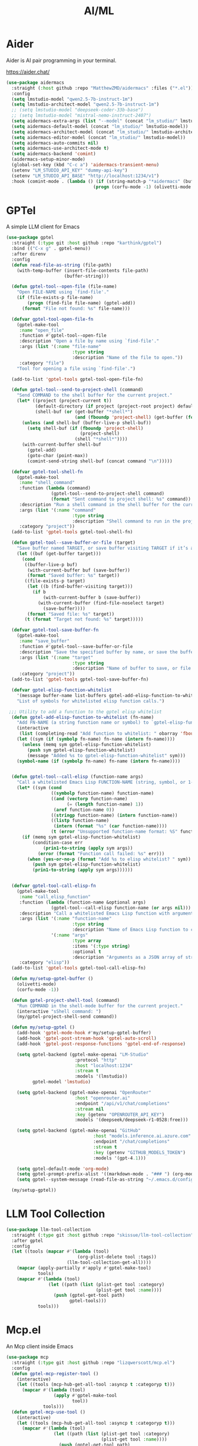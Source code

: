 #+TITLE: AI/ML
#+PROPERTY: header-args      :tangle "../config-elisp/ai-ml.el"
* Aider
Aider is AI pair programming in your terminal.

https://aider.chat/
#+begin_src emacs-lisp
  (use-package aidermacs
    :straight (:host github :repo "MatthewZMD/aidermacs" :files ("*.el"))
    :config
    (setq lmstudio-model "qwen2.5-7b-instruct-1m")
    (setq lmstudio-architect-model "qwen2.5-7b-instruct-1m")
    ;; (setq lmstudio-model "deepseek-coder-33b-base")
    ;; (setq lmstudio-model "mistral-nemo-instruct-2407")
    (setq aidermacs-extra-args (list "--model" (concat "lm_studio/" lmstudio-model) "--no-show-model-warnings"))
    (setq aidermacs-default-model (concat "lm_studio/" lmstudio-model))
    (setq aidermacs-architect-model (concat "lm_studio/" lmstudio-architect-model))
    (setq aidermacs-editor-model (concat "lm_studio/" lmstudio-model))
    (setq aidermacs-auto-commits nil)
    (setq aidermacs-use-architect-mode t)
    (setq aidermacs-backend 'comint)
    (aidermacs-setup-minor-mode)
    (global-set-key (kbd "C-c a") 'aidermacs-transient-menu)
    (setenv "LM_STUDIO_API_KEY" "dummy-api-key")
    (setenv "LM_STUDIO_API_BASE" "http://localhost:1234/v1")
    :hook (comint-mode . (lambda () (if (string-match-p "*aidermacs" (buffer-name))
                                   (progn (corfu-mode -1) (olivetti-mode 1))))))
#+end_src
* GPTel
A simple LLM client for Emacs 
#+begin_src emacs-lisp
  (use-package gptel
    :straight (:type git :host github :repo "karthink/gptel")
    :bind (("C-x g" . gptel-menu))
    :after direnv
    :config
    (defun read-file-as-string (file-path)
      (with-temp-buffer (insert-file-contents file-path)
                        (buffer-string)))

    (defun gptel-tool--open-file (file-name)
      "Open FILE-NAME using `find-file'."
      (if (file-exists-p file-name)
          (progn (find-file file-name) (gptel-add))
        (format "File not found: %s" file-name)))

    (defvar gptel-tool-open-file-fn
      (gptel-make-tool
       :name "open_file"
       :function #'gptel-tool--open-file
       :description "Open a file by name using `find-file'."
       :args (list '(:name "file-name"
                           :type string
                           :description "Name of the file to open."))
       :category "file")
      "Tool for opening a file using `find-file'.")
    
    (add-to-list 'gptel-tools gptel-tool-open-file-fn)

    (defun gptel-tool--send-to-project-shell (command)
      "Send COMMAND to the shell buffer for the current project."
      (let* ((project (project-current t))
             (default-directory (if project (project-root project) default-directory))
             (shell-buf (or (get-buffer "*shell*")
                            (and (fboundp 'project-shell) (get-buffer (format "*shell*<%s>" (project-name project)))))))
        (unless (and shell-buf (buffer-live-p shell-buf))
          (setq shell-buf (if (fboundp 'project-shell)
                              (project-shell)
                            (shell "*shell*"))))
        (with-current-buffer shell-buf
          (gptel-add)
          (goto-char (point-max))
          (comint-send-string shell-buf (concat command "\n")))))

    (defvar gptel-tool-shell-fn
      (gptel-make-tool
       :name "shell_command"
       :function (lambda (command)
                   (gptel-tool--send-to-project-shell command)
                   (format "Sent command to project shell: %s" command))
       :description "Run a shell command in the shell buffer for the current project."
       :args (list '(:name "command"
                           :type string
                           :description "Shell command to run in the project shell."))
       :category "project"))
    (add-to-list 'gptel-tools gptel-tool-shell-fn)

    (defun gptel-tool--save-buffer-or-file (target)
      "Save buffer named TARGET, or save buffer visiting TARGET if it’s a file path."
      (let ((buf (get-buffer target)))
        (cond
         ((buffer-live-p buf)
          (with-current-buffer buf (save-buffer))
          (format "Saved buffer: %s" target))
         ((file-exists-p target)
          (let ((b (find-buffer-visiting target)))
            (if b
                (with-current-buffer b (save-buffer))
              (with-current-buffer (find-file-noselect target)
                (save-buffer))))
          (format "Saved file: %s" target))
         (t (format "Target not found: %s" target)))))

    (defvar gptel-tool-save-buffer-fn
      (gptel-make-tool
       :name "save_buffer"
       :function #'gptel-tool--save-buffer-or-file
       :description "Save the specified buffer by name, or save the buffer visiting the given file."
       :args (list '(:name "target"
                           :type string
                           :description "Name of buffer to save, or file path."))
       :category "project"))
    (add-to-list 'gptel-tools gptel-tool-save-buffer-fn)

    (defvar gptel-elisp-function-whitelist
      '(message buffer-name list-buffers gptel-add-elisp-function-to-whitelist current-time-string)
      "List of symbols for whitelisted elisp function calls.")

   ;;; Utility to add a function to the gptel elisp whitelist
    (defun gptel-add-elisp-function-to-whitelist (fn-name)
      "Add FN-NAME (a string function name or symbol) to `gptel-elisp-function-whitelist' if not present. Prompts interactively if called with M-x. Always accepts a string or symbol, converts to symbol."
      (interactive
       (list (completing-read "Add function to whitelist: " obarray 'fboundp t)))
      (let ((sym (if (symbolp fn-name) fn-name (intern fn-name))))
        (unless (memq sym gptel-elisp-function-whitelist)
          (push sym gptel-elisp-function-whitelist)
          (message "Added %s to gptel-elisp-function-whitelist" sym)))
      (symbol-name (if (symbolp fn-name) fn-name (intern fn-name))))


    (defun gptel-tool--call-elisp (function-name args)
      "Call a whitelisted Emacs Lisp FUNCTION-NAME (string, symbol, or 1-element vector) with ARGS. Prompts to whitelist new functions."
      (let* ((sym (cond
                   ((symbolp function-name) function-name)
                   ((and (vectorp function-name)
                         (= (length function-name) 1))
                    (aref function-name 0))
                   ((stringp function-name) (intern function-name))
                   ((listp function-name)
                    (intern (format "%s" (car function-name))))
                   (t (error "Unsupported function-name format: %S" function-name)))))
        (if (memq sym gptel-elisp-function-whitelist)
            (condition-case err
                (prin1-to-string (apply sym args))
              (error (format "Function call failed: %s" err)))
          (when (yes-or-no-p (format "Add %s to elisp whitelist? " sym))
            (push sym gptel-elisp-function-whitelist)
            (prin1-to-string (apply sym args))))))


    (defvar gptel-tool-call-elisp-fn
      (gptel-make-tool
       :name "call_elisp_function"
       :function (lambda (function-name &optional args)
                   (gptel-tool--call-elisp function-name (or args nil)))
       :description "Call a whitelisted Emacs Lisp function with arguments and return result as string."
       :args (list '(:name "function-name"
                           :type string
                           :description "Name of Emacs Lisp function to call.")
                   '(:name "args"
                           :type array
                           :items '(:type string)
                           :optional t
                           :description "Arguments as a JSON array of strings or null."))
       :category "elisp"))
    (add-to-list 'gptel-tools gptel-tool-call-elisp-fn)

    (defun my/setup-gptel-buffer ()
      (olivetti-mode)
      (corfu-mode -1))

    (defun gptel-project-shell-tool (command)
      "Run COMMAND in the shell-mode buffer for the current project."
      (interactive "sShell command: ")
      (my/gptel-project-shell-send command))

    (defun my/setup-gptel ()
      (add-hook 'gptel-mode-hook #'my/setup-gptel-buffer)
      (add-hook 'gptel-post-stream-hook 'gptel-auto-scroll)
      (add-hook 'gptel-post-response-functions 'gptel-end-of-response)
      
      (setq gptel-backend (gptel-make-openai "LM-Studio"
                            :protocol "http"
                            :host "localhost:1234"
                            :stream t
                            :models '(lmstudio))
            gptel-model 'lmstudio)

      (setq gptel-backend (gptel-make-openai "OpenRouter"
                            :host "openrouter.ai"
                            :endpoint "/api/v1/chat/completions"
                            :stream nil
                            :key (getenv "OPENROUTER_API_KEY")
                            :models '(deepseek/deepseek-r1-0528:free)))

      (setq gptel-backend (gptel-make-openai "GitHub"
                                   :host "models.inference.ai.azure.com"
                                   :endpoint "/chat/completions"
                                   :stream t
                                   :key (getenv "GITHUB_MODELS_TOKEN")
                                   :models '(gpt-4.1)))

      (setq gptel-default-mode 'org-mode)
      (setq gptel-prompt-prefix-alist '((markdown-mode . "### ") (org-mode . "* ") (text-mode . "### ")))
      (setq gptel--system-message (read-file-as-string "~/.emacs.d/config-org/gptel-system-message.md")))

    (my/setup-gptel))
#+end_src
* LLM Tool Collection
#+begin_src emacs-lisp
  (use-package llm-tool-collection
    :straight (:type git :host github :repo "skissue/llm-tool-collection")
    :after gptel
    :config
    (let ((tools (mapcar #'(lambda (tool)
                             (org-plist-delete tool :tags))
                         (llm-tool-collection-get-all))))
      (mapcar (apply-partially #'apply #'gptel-make-tool)
              tools)
      (mapcar #'(lambda (tool)
                  (let ((path (list (plist-get tool :category)
                                    (plist-get tool :name))))
                    (push (gptel-get-tool path)
                          gptel-tools)))
              tools)))
#+end_src
* Mcp.el
An Mcp client inside Emacs 
#+begin_src emacs-lisp
  (use-package mcp
    :straight (:type git :host github :repo "lizqwerscott/mcp.el")
    :config
    (defun gptel-mcp-register-tool ()
      (interactive)
      (let ((tools (mcp-hub-get-all-tool :asyncp t :categoryp t)))
        (mapcar #'(lambda (tool)
                    (apply #'gptel-make-tool
                           tool))
                tools)))
    (defun gptel-mcp-use-tool ()
      (interactive)
      (let ((tools (mcp-hub-get-all-tool :asyncp t :categoryp t)))
        (mapcar #'(lambda (tool)
                    (let ((path (list (plist-get tool :category)
                                      (plist-get tool :name))))
                      (push (gptel-get-tool path)
                            gptel-tools)))
                tools)))
    (defun mcp-hub-init ()
      (interactive)
      (gptel-mcp-register-tool)
      (gptel-mcp-use-tool))
    (setq mcp-hub-servers
          '(("tidewave" . (:url "http://localhost:4000/tidewave/mcp?include_fs_tools=true")))))
#+end_src
